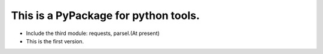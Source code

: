 This is a PyPackage for python tools.
===============================================
* Include the third module: requests, parsel.(At present)
* This is the first version.

